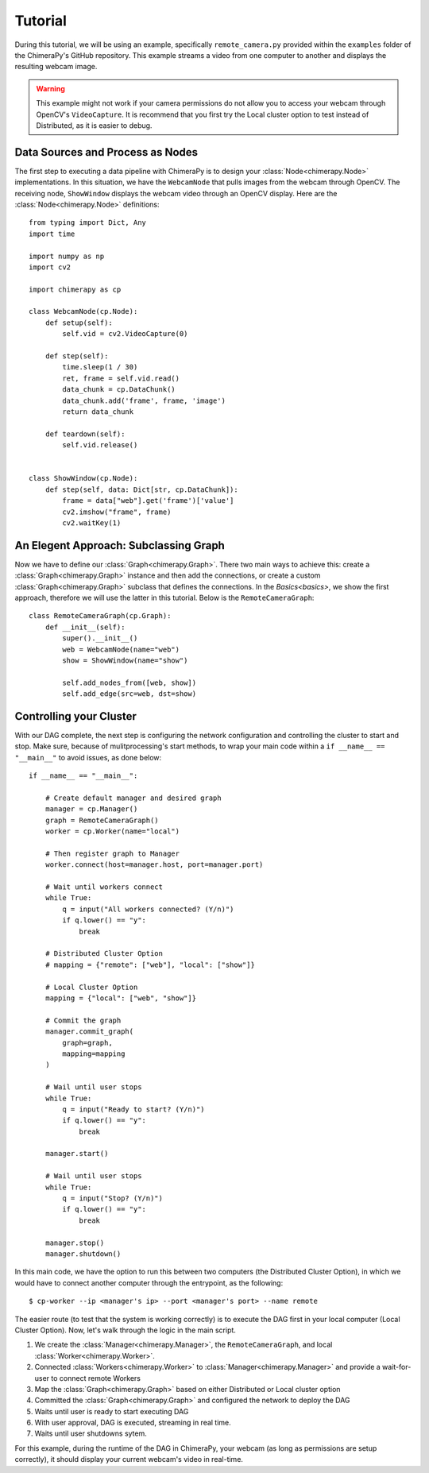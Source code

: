 Tutorial
########
During this tutorial, we will be using an example, specifically ``remote_camera.py`` provided within the ``examples`` folder of the ChimeraPy's GitHub repository. This example streams a video from one computer to another and displays the resulting webcam image.

.. warning::
   This example might not work if your camera permissions do not allow you to access your webcam through OpenCV's ``VideoCapture``. It is recommend that you first try the Local cluster option to test instead of Distributed, as it is easier to debug.

Data Sources and Process as Nodes
*********************************

The first step to executing a data pipeline with ChimeraPy is to design your :class:`Node<chimerapy.Node>` implementations. In this situation, we have the ``WebcamNode`` that pulls images from the webcam through OpenCV. The receiving node, ``ShowWindow`` displays the webcam video through an OpenCV display. Here are the :class:`Node<chimerapy.Node>` definitions::

    from typing import Dict, Any
    import time

    import numpy as np
    import cv2

    import chimerapy as cp

    class WebcamNode(cp.Node):
        def setup(self):
            self.vid = cv2.VideoCapture(0)

        def step(self):
            time.sleep(1 / 30)
            ret, frame = self.vid.read()
            data_chunk = cp.DataChunk()
            data_chunk.add('frame', frame, 'image')
            return data_chunk

        def teardown(self):
            self.vid.release()


    class ShowWindow(cp.Node):
        def step(self, data: Dict[str, cp.DataChunk]):
            frame = data["web"].get('frame')['value']
            cv2.imshow("frame", frame)
            cv2.waitKey(1)


An Elegent Approach: Subclassing Graph
**************************************

Now we have to define our :class:`Graph<chimerapy.Graph>`. There two main ways to achieve this: create a :class:`Graph<chimerapy.Graph>` instance and then add the connections, or create a custom :class:`Graph<chimerapy.Graph>` subclass that defines the connections. In the `Basics<basics>`, we show the first approach, therefore we will use the latter in this tutorial. Below is the ``RemoteCameraGraph``::

    class RemoteCameraGraph(cp.Graph):
        def __init__(self):
            super().__init__()
            web = WebcamNode(name="web")
            show = ShowWindow(name="show")

            self.add_nodes_from([web, show])
            self.add_edge(src=web, dst=show)

Controlling your Cluster
************************

With our DAG complete, the next step is configuring the network configuration and controlling the cluster to start and stop. Make sure, because of mulitprocessing's start methods, to wrap your main code within a ``if __name__ == "__main__"`` to avoid issues, as done below::

    if __name__ == "__main__":

        # Create default manager and desired graph
        manager = cp.Manager()
        graph = RemoteCameraGraph()
        worker = cp.Worker(name="local")

        # Then register graph to Manager
        worker.connect(host=manager.host, port=manager.port)

        # Wait until workers connect
        while True:
            q = input("All workers connected? (Y/n)")
            if q.lower() == "y":
                break

        # Distributed Cluster Option
        # mapping = {"remote": ["web"], "local": ["show"]}

        # Local Cluster Option
        mapping = {"local": ["web", "show"]}

        # Commit the graph
        manager.commit_graph(
            graph=graph,
            mapping=mapping
        )

        # Wail until user stops
        while True:
            q = input("Ready to start? (Y/n)")
            if q.lower() == "y":
                break

        manager.start()

        # Wail until user stops
        while True:
            q = input("Stop? (Y/n)")
            if q.lower() == "y":
                break

        manager.stop()
        manager.shutdown()

In this main code, we have the option to run this between two computers (the Distributed Cluster Option), in which we would have to connect another computer through the entrypoint, as the following::

    $ cp-worker --ip <manager's ip> --port <manager's port> --name remote

The easier route (to test that the system is working correctly) is to execute the DAG first in your local computer (Local Cluster Option). Now, let's walk through the logic in the main script.

#. We create the :class:`Manager<chimerapy.Manager>`, the ``RemoteCameraGraph``, and local :class:`Worker<chimerapy.Worker>`.
#. Connected :class:`Workers<chimerapy.Worker>` to :class:`Manager<chimerapy.Manager>` and provide a wait-for-user to connect remote Workers
#. Map the :class:`Graph<chimerapy.Graph>` based on either Distributed or Local cluster option
#. Committed the :class:`Graph<chimerapy.Graph>` and configured the network to deploy the DAG
#. Waits until user is ready to start executing DAG
#. With user approval, DAG is executed, streaming in real time.
#. Waits until user shutdowns sytem.

For this example, during the runtime of the DAG in ChimeraPy, your webcam (as long as permissions are setup correctly), it should display your current webcam's video in real-time.
